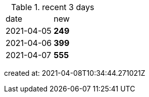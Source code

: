 
.recent 3 days
|===

|date|new


^|2021-04-05
>s|249


^|2021-04-06
>s|399


^|2021-04-07
>s|555


|===

created at: 2021-04-08T10:34:44.271021Z
